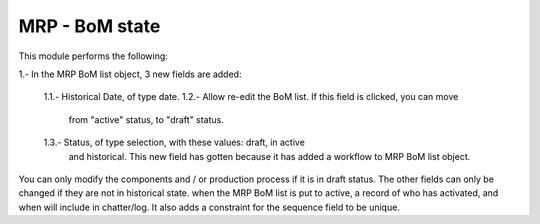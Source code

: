 MRP - BoM state
===============

This module performs the following:

1.- In the MRP BoM list object, 3 new fields are added:

    1.1.- Historical Date, of type date.
    1.2.- Allow re-edit the BoM list. If this field is clicked, you can move
          from "active" status, to "draft" status.
    1.3.- Status, of type selection, with these values: draft, in active
          and historical. This new field has gotten because it has added a
          workflow to MRP BoM list object.

You can only modify the components and / or production process if it is in
draft status. The other fields can only be changed if they are not in
historical state.
when the MRP BoM list is put to active, a record of who has activated,
and when will include in chatter/log.
It also adds a constraint for the sequence field to be unique.
